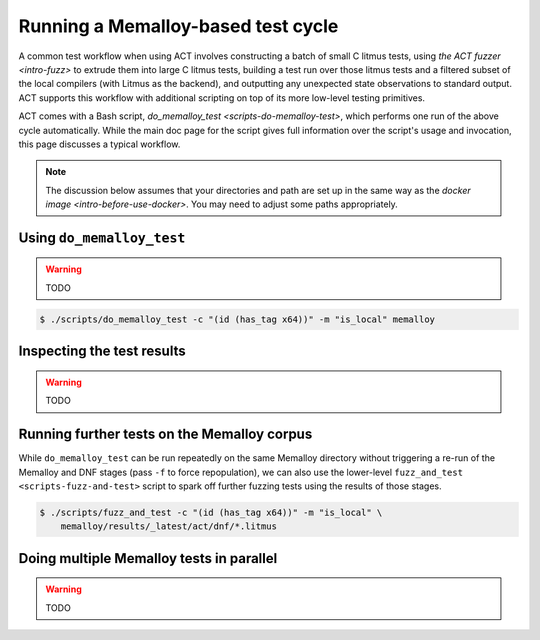 .. _intro-test-do-memalloy-test:

Running a Memalloy-based test cycle
-----------------------------------

A common test workflow when using ACT involves constructing a batch
of small C litmus tests, using `the ACT fuzzer <intro-fuzz>` to extrude them
into large C litmus tests, building a test run over those litmus tests and a
filtered subset of the local compilers (with Litmus as the backend), and
outputting any unexpected state observations to standard output.  ACT supports
this workflow with additional scripting on top of its more low-level testing
primitives.

ACT comes with a Bash script, `do_memalloy_test <scripts-do-memalloy-test>`,
which performs one run of the above cycle automatically.  While the main
doc page for the script gives full information over the script's usage and
invocation, this page discusses a typical workflow.

.. note::
   The discussion below assumes that your directories and path are set up in
   the same way as the `docker image <intro-before-use-docker>`.  You may need
   to adjust some paths appropriately.

Using ``do_memalloy_test``
^^^^^^^^^^^^^^^^^^^^^^^^^^

.. warning::
   TODO

.. code-block:: console

   $ ./scripts/do_memalloy_test -c "(id (has_tag x64))" -m "is_local" memalloy

Inspecting the test results
^^^^^^^^^^^^^^^^^^^^^^^^^^^

.. warning::
   TODO

Running further tests on the Memalloy corpus
^^^^^^^^^^^^^^^^^^^^^^^^^^^^^^^^^^^^^^^^^^^^

While ``do_memalloy_test`` can be run repeatedly on the same Memalloy directory
without triggering a re-run of the Memalloy and DNF stages (pass ``-f`` to
force repopulation), we can also use the lower-level
``fuzz_and_test <scripts-fuzz-and-test>`` script to spark off further fuzzing
tests using the results of those stages.

.. code-block:: console

   $ ./scripts/fuzz_and_test -c "(id (has_tag x64))" -m "is_local" \
       memalloy/results/_latest/act/dnf/*.litmus


Doing multiple Memalloy tests in parallel
^^^^^^^^^^^^^^^^^^^^^^^^^^^^^^^^^^^^^^^^^

.. warning::
   TODO
